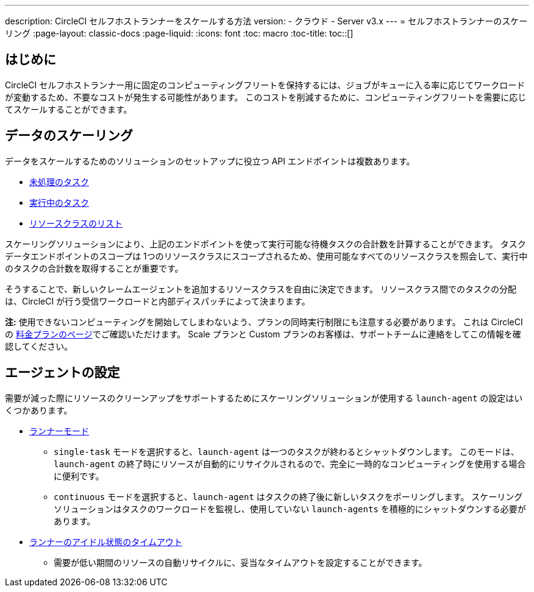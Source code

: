 ---
description: CircleCI セルフホストランナーをスケールする方法
version:
- クラウド
- Server v3.x
---
= セルフホストランナーのスケーリング
:page-layout: classic-docs
:page-liquid:
:icons: font
:toc: macro
:toc-title:
toc::[]

== はじめに

CircleCI セルフホストランナー用に固定のコンピューティングフリートを保持するには、ジョブがキューに入る率に応じてワークロードが変動するため、不要なコストが発生する可能性があります。 このコストを削減するために、コンピューティングフリートを需要に応じてスケールすることができます。

== データのスケーリング

データをスケールするためのソリューションのセットアップに役立つ API エンドポイントは複数あります。

* <<runner-api#get-apiv2runnertasks, 未処理のタスク>>
* <<runner-api#get-apiv2runnertasksrunning, 実行中のタスク>>
* <<runner-api#get-apiv2runner,リソースクラスのリスト>>

スケーリングソリューションにより、上記のエンドポイントを使って実行可能な待機タスクの合計数を計算することができます。 タスクデータエンドポイントのスコープは 1つのリソースクラスにスコープされるため、使用可能なすべてのリソースクラスを照会して、実行中のタスクの合計数を取得することが重要です。

そうすることで、新しいクレームエージェントを追加するリソースクラスを自由に決定できます。 リソースクラス間でのタスクの分配は、CircleCI が行う受信ワークロードと内部ディスパッチによって決まります。

**注:** 使用できないコンピューティングを開始してしまわないよう、プランの同時実行制限にも注意する必要があります。 これは CircleCI の https://circleci.com/ja/pricing/[料金プランのページ]でご確認いただけます。 Scale プランと Custom プランのお客様は、サポートチームに連絡をしてこの情報を確認してください。

== エージェントの設定

需要が減った際にリソースのクリーンアップをサポートするためにスケーリングソリューションが使用する `launch-agent` の設定はいくつかあります。

* <<runner-config-reference#runner-mode,ランナーモード>>
** `single-task` モードを選択すると、`launch-agent` は一つのタスクが終わるとシャットダウンします。 このモードは、`launch-agent` の終了時にリソースが自動的にリサイクルされるので、完全に一時的なコンピューティングを使用する場合に便利です。
** `continuous` モードを選択すると、`launch-agent` はタスクの終了後に新しいタスクをポーリングします。 スケーリングソリューションはタスクのワークロードを監視し、使用していない `launch-agents` を積極的にシャットダウンする必要があります。
* <<runner-config-reference#runner-idle_timeout,ランナーのアイドル状態のタイムアウト>>
** 需要が低い期間のリソースの自動リサイクルに、妥当なタイムアウトを設定することができます。